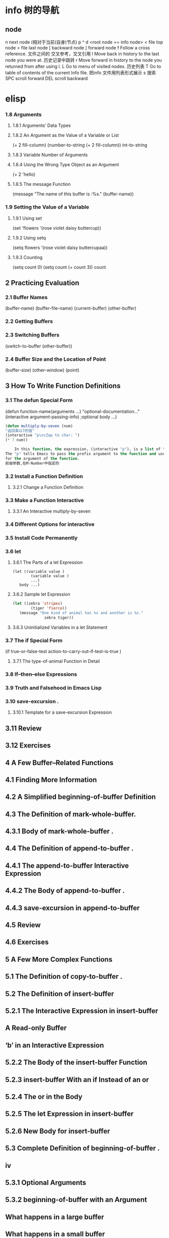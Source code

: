 * info 树的导航
** node
n next node (相对于当前(自身)节点)
p 
^ 
d  <root node == info node>
<  file top node 
>  file last node 
[  backward node
] forward node 
f Follow a cross reference. 文件之间的 交叉参考，交叉引用
l Move back in history to the last node you were at. 历史记录中跳转
r Move forward in history to the node you returned from after using l.
L Go to menu of visited nodes. 历史列表
T Go to table of contents of the current Info file. 把info 文件用列表形式展示
s 搜索
SPC scroll forward
DEL scroll backward
* elisp
***   1.8 Arguments
****       1.8.1 Arguments’ Data Types
****       1.8.2 An Argument as the Value of a Variable or List
(+ 2 fill-column)
(number-to-string (+ 2 fill-column))
int-to-string
****        1.8.3 Variable Number of Arguments
****       1.8.4 Using the Wrong Type Object as an Argument 
(+ 2 'hello)
****       1.8.5 The message Function 
(message "The name of this buffer is :%s." (buffer-name))
***    1.9 Setting the Value of a Variable
****       1.9.1 Using set 
(set 'flowers '(rose violet daisy buttercup))
****       1.9.2 Using setq
(setq flowers '(rose violet daisy buttercupaa))
****       1.9.3 Counting 
(setq count 0) (setq count (+ count 3)) count
** 2   Practicing Evaluation 
***    2.1   Buffer Names
(buffer-name) (buffer-file-name) (current-buffer) (other-buffer)
***   2.2   Getting Buffers
***   2.3   Switching Buffers 
(switch-to-buffer (other-buffer))
***   2.4   Buffer Size and the Location of Point
(buffer-size)
(other-window) (point)
** 3   How To Write Function Definitions
***   3.1 The defun Special Form
(defun function-name(arguments ...)
"optional-documentation..."
(interactive argument-passing-info) ;optional
body ...)
#+BEGIN_SRC lisp
(defun multiply-by-seven (num)
"返回乘以7的值"
(interactive "p\ncZap to char: ")
(* 7 num))
#+END_SRC
#+BEGIN_SRC lisp
    In this function, the expression, (interactive "p"), is a list of two elements.
The "p" tells Emacs to pass the prefix argument to the function and use its value
for the argument of the function.
前缀参数,在M-Number中指定的
#+END_SRC
***   3.2 Install a Function Definition
****       3.2.1 Change a Function Definition
***   3.3 Make a Function Interactive 
****      3.3.1 An Interactive multiply-by-seven 
***   3.4 Different Options for interactive
***   3.5 Install Code Permanently
***   3.6 let
****       3.6.1 The Parts of a let Expression
#+BEGIN_SRC 
      (let ((variable value )
              (variable value )
              ...)
         body ...)
#+END_SRC
****       3.6.2 Sample let Expression
#+BEGIN_SRC lisp
      (let ((zebra 'stripes)
              (tiger 'fierce))
         (message "One kind of animal has %s and another is %s."
                    zebra tiger))

#+END_SRC
****        3.6.3 Uninitialized Variables in a let Statement 
***    3.7 The if Special Form
     (if true-or-false-test
          action-to-carry-out-if-test-is-true )
*****        3.7.1 The type-of-animal Function in Detail 
***    3.8 If–then–else Expressions 
***    3.9 Truth and Falsehood in Emacs Lisp 
***    3.10 save-excursion .
****        3.10.1 Template for a save-excursion Expression 
**    3.11 Review 
**    3.12 Exercises 
** 4   A Few Buffer–Related Functions 
**    4.1 Finding More Information
**    4.2 A Simplified beginning-of-buffer Definition 
**    4.3 The Definition of mark-whole-buffer.
**        4.3.1 Body of mark-whole-buffer .
**    4.4 The Definition of append-to-buffer .
**        4.4.1 The append-to-buffer Interactive Expression 
**        4.4.2 The Body of append-to-buffer .
**        4.4.3 save-excursion in append-to-buffer 
**    4.5 Review 
**    4.6 Exercises 
** 5   A Few More Complex Functions 
**    5.1 The Definition of copy-to-buffer .
**    5.2 The Definition of insert-buffer 
**        5.2.1 The Interactive Expression in insert-buffer 
**            A Read-only Buffer 
**            ‘b’ in an Interactive Expression 
**        5.2.2 The Body of the insert-buffer Function 
**        5.2.3 insert-buffer With an if Instead of an or 
**        5.2.4 The or in the Body 
**        5.2.5 The let Expression in insert-buffer 
**        5.2.6 New Body for insert-buffer 
**    5.3 Complete Definition of beginning-of-buffer .
** iv
**       5.3.1 Optional Arguments 
**       5.3.2 beginning-of-buffer with an Argument 
**           What happens in a large buffer 
**           What happens in a small buffer 
**       5.3.3 The Complete beginning-of-buffer .
**    5.4 Review 
**    5.5 optional Argument Exercise 
** 6   Narrowing and Widening 
**    6.1 The save-restriction Special Form 
**    6.2 what-line 
**    6.3 Exercise with Narrowing 
** 7   car, cdr, cons: Fundamental Functions 
**    7.1 car and cdr 
**    7.2 cons 
**       7.2.1 Find the Length of a List: length 
**    7.3 nthcdr 
**    7.4 nth 
**    7.5 setcar 
**    7.6 setcdr 
**    7.7 Exercise 
** 8   Cutting and Storing Text 
**    8.1 zap-to-char 
**       8.1.1 The interactive Expression 
**       8.1.2 The Body of zap-to-char 
**       8.1.3 The search-forward Function 
**       8.1.4 The progn Special Form 
**       8.1.5 Summing up zap-to-char 
**    8.2 kill-region 
**       8.2.1 condition-case .
**       8.2.2 Lisp macro 
**    8.3 copy-region-as-kill .
**       8.3.1 The Body of copy-region-as-kill
**           The kill-append function 
**           The kill-new function 
**    8.4 Digression into C 
**    8.5 Initializing a Variable with defvar 
**       8.5.1 defvar and an asterisk 
**    8.6 Review 
**    8.7 Searching Exercises 
** Table of Contents                                                                                                                         v
** 9   How Lists are Implemented
**    9.1 Symbols as a Chest of Drawers 
**    9.2 Exercise 
** 10    Yanking Text Back 
**    10.1 Kill Ring Overview 
**    10.2 The kill-ring-yank-pointer Variable
**    10.3 Exercises with yank and nthcdr 
** 11    Loops and Recursion 
**    11.1 while 
**        11.1.1 A while Loop and a List 
**        11.1.2 An Example: print-elements-of-list .
**        11.1.3 A Loop with an Incrementing Counter 
**           Example with incrementing counter 
**           The parts of the function definition 
**           Putting the function definition together 
**        11.1.4 Loop with a Decrementing Counter 
**           Example with decrementing counter 
**           The parts of the function definition 
**           Putting the function definition together 
**    11.2 Save your time: dolist and dotimes 
**           The dolist Macro 
**           The dotimes Macro 
**    11.3 Recursion 
**        11.3.1 Building Robots: Extending the Metaphor 
**        11.3.2 The Parts of a Recursive Definition 
**        11.3.3 Recursion with a List 
**        11.3.4 Recursion in Place of a Counter 
**           An argument of 3 or 4 
**        11.3.5 Recursion Example Using cond 
**        11.3.6 Recursive Patterns 
**           Recursive Pattern: every 
**           Recursive Pattern: accumulate 
**           Recursive Pattern: keep 
**        11.3.7 Recursion without Deferments 
**        11.3.8 No Deferment Solution 
**    11.4 Looping Exercise 
** vi
** 12    Regular Expression Searches 
**    12.1 The Regular Expression for sentence-end 
**    12.2 The re-search-forward Function 
**    12.3 forward-sentence .
**       The while loops
**       The regular expression search 
**    12.4 forward-paragraph: a Goldmine of Functions 
**       The let* expression 
**       The forward motion while loop
**    12.5 Create Your Own ‘TAGS’ File 
**    12.6 Review 
**    12.7 Exercises with re-search-forward .
** 13    Counting: Repetition and Regexps 
**    13.1 The count-words-region Function 
**       13.1.1 The Whitespace Bug in count-words-region .
**    13.2 Count Words Recursively 
**    13.3 Exercise: Counting Punctuation 
** 14    Counting Words in a defun 
**    14.1 What to Count? 
**    14.2 What Constitutes a Word or Symbol?
**    14.3 The count-words-in-defun Function 
**    14.4 Count Several defuns Within a File 
**    14.5 Find a File 
**    14.6 lengths-list-file in Detail 
**    14.7 Count Words in defuns in Different Files 
**       14.7.1 The append Function 
**    14.8 Recursively Count Words in Different Files 
**    14.9 Prepare the Data for Display in a Graph 
**       14.9.1 Sorting Lists 
**       14.9.2 Making a List of Files 
**       14.9.3 Counting function definitions 
** 15    Readying a Graph 
**    15.1  The graph-body-print Function 
**    15.2  The recursive-graph-body-print Function 
**    15.3  Need for Printed Axes 
**    15.4  Exercise 
** Table of Contents                                                                                                                            vii
** 16    Your ‘.emacs’ File 
**    16.1   Site-wide Initialization Files 
**    16.2   Specifying Variables using defcustom 
**    16.3   Beginning a ‘.emacs’ File 
**    16.4   Text and Auto Fill Mode 
**    16.5   Mail Aliases 
**    16.6   Indent Tabs Mode 
**    16.7   Some Keybindings 
**    16.8   Keymaps 
**    16.9   Loading Files 
**    16.10   Autoloading 
**    16.11   A Simple Extension: line-to-top-of-window .
**    16.12   X11 Colors 
**    16.13   Miscellaneous Settings for a ‘.emacs’ File 
**    16.14   A Modified Mode Line 
** 17    Debugging 
**    17.1   debug 
**    17.2   debug-on-entry
**    17.3   debug-on-quit and (debug) 
**    17.4   The edebug Source Level Debugger 

** 数据
integer
#b101100 ⇒ 44(二进制)
#o54 ⇒ 44(八进制)
#x2a ⇒ 44(十六进制)
#24r1b ⇒ 35(RADIXrINTEGER) #表示 b+INTEGER*RADIX 
most-positive-fixnum
most-negative-fixnum
float
-0.01
非法求值 返回 NaN (/ 0.0 0.0)
positive infinity
     1.0e+INF
negative infinity
     `-1.0e+INF'
Not-a-number
     `0.0e+NaN' or `-0.0e+NaN'.
****** 方法
floatp
integerp
numberp 
natnump 是否自然数
zerop
eq(同一类型,不光数字) / = (number类型)
/= 整除
< > <= >=
max min
****** 转换
truncate 截断小数部分,向下转换
floor 基数,和上面差不多
ceiling 向上转换
****** 算数操作
(setq val (2+  3))
(+ val 5)
****** 位操作
(lsh 5 1) => 10 (lsh -1 -2)
(ash 5 1) =>算数左移(ash -1 -2)
***** strings
****** 方法
(make-string 5 ?x) =>"xxxxx"
(string ?a ?b ?c) =>"abc"
(substring "abcdefg" 0 3) =>"abc"
(concat "abc" "-def") =>"abc-def"
(split-string "   two words  ")=>("two" "words")
(char-equal ?x ?x) =>t
(string= "abc" "abc")=>t
***** lists
****** 方法
(consp '(3 3))=>t 组合体
(consp (cons 3 5))=>t 
(atom '(3 3)) =>t 原子
(listp '(1)) =>t  (listp '(1 3 3)) nlistp
(null '()) =>t 
(car '(a b c)) cdr (car-safe object) (cdr-safe object)
(pop listname) (nth n list) (nth 2 '(1 2 3 4))=>3
(nthcdr n list) (nthcdr 1 '(1 2 3 4))=>(2 3 4)
(list 1 2 '(3 4) 5) (make-list 3 'pig)
(append '(x y) 'z) =>( x y . z)
***** sequences
***** 方法
sequencep (length sequence)
(elt [1 2 3 4] 2) =>3 (element)
(arrayp [a])
(make-vectory length object)
**** 类型自定义,lisp knows it's 类型,不会执行
**** 特定类型
***** editing types
****** buffer
*** Symbols a unique name
**** 方法
symbolp
(make-symbol "foo")
(get symbol property)
(put symbol property value)
**** variable (当符号用于操作求值时)
(setq a 123) =>123 
(eval 'a)=>123
a =>123 
***** global variables
(setq x '(a b))
***** constant variables 
nil
***** local variables
(setq y 2)
(let ((y 1) (z y)) (list y z))
***** void variables
**** form
(fset 'first 'car)
** 方法
*** functions
**** lambda expression
**** primitive 原始的
written in C. primitives
**** special form ( evaluate only some of the arguments)
if while and 
**** macros
**** command
能被'command-execute'调用的对象
键盘 "bound"能调用
**** closure 闭包
**** byte-code function 被编译的函数对象

**** autoload object (lisp library)
as "eval-buffer"
***** load function
autoload /require/load
*** function test
functionp
subrp object  :test a built-in funciton
(symbol-function 'message)
** 控制结构
*** if progn cond and  or while
** 排错
catch throw
error 
** debugging
** keymaps
*** key sequences 

* emacs 
** emacs(选项)(参数)
+<行号>：启动emacs编辑器，并将光标移动到制定行号的行；
-q：启动emacs编辑器，而不加载初始化文件；
-u<用户>：启动emacs编辑器时，加载指定用户的初始化文件；
-t<文件>：启动emacs编辑器时，把指定的文件作为中端，不适用标准输入（stdin）与标准输出（stdout）；
-f<函数>：执行指定lisp（广泛应用于人工智能领域的编程语言）函数；
-l<lisp代码文件>：加载指定的lisp代码文件；
-batch：以批处理模式运行emacs编辑器。
--debug-init
调试
gdb –annotate=3 test
无论上面的那种情况，都出现了一个现象：程序的输出不能显示，只有在程序退出的时候才显示出来。无论上面的那种情况，都出现了一个现象：程序的输出不能显示，只有在程序退出的时候才显示出来。无论上面的那种情况，都出现了一个现象：程序的输出不能显示，只有在程序退出的时候才显示出来。
gdb-many-windows 切换单窗格/多窗格模式
gdb-restore-windows 恢复窗格布局	
** Emacs 插件	
# ido, 类似于helm,和helm各有千秋我都用,五五开,
# imenu 显示当前文件函数列表,可以直接跳转到那去,完全可配置
# flymake 实时语法检查,通吃所有语言
# flyspell 拼写检查,爱死了,是我见过的所有拼写检查最强大,如果你知道如何配置.
*** emacs-w3m
     C-x C-w 保存
     q	关闭窗口
     Q	直接离开
     U	打开 URL
     C-x-k	关闭当前标签页
     G	在标签页中打开一个网址
     B	后退
     ESC I	图片另存为 
     =   	显示当前页面属性 
     N	前进
     R	刷新
     F   	提交表单 
     a	添加当前页到书签
     ESC a	添加该URL到书签
     v   显示书签
     E   编辑书签
     C-k 删除书签
     C-_ 撤消书签
     M   用外部浏览器打开链接
     C-c C-k	停止载入

** Chapter 1.   Emacs Basics
*** Section 1.2.   Files and Buffers Screen
**** frame 框架
menu/scroll bar/mode line/[tool bar]/the window(show buffer content)/echo area
**** point 
**** Echo area  === Minibuffer (when input)
**** Mode line
**** menu bar
*** Section 1.3.   A Word About Modes
Majode
Texundamental /View /Shell  /Outline /Indented text /Paragraph indent text /Picture 
HtmML/LateX/Compilation/cc/Java/Perl/SQL/Emacs Lisp/Lisp/Lisp interaction 
Minode
autll(enables word wrap)/Overwrite(replaces characters instead of inserting them)/Auto-save/Isearch/Flyspell/flyspell prog/
abbparagraph indent/refill/Artist(creating ASCII drawings using the mouse/ISO accents/Font lock(highlighting text)
comtion /Enriched/Info/VC (various version control systems)

*** Section 1.5.   About the Emacs Display
****  mode line
*** Section 1.6.   Emacs Commands
*** Section 1.7.   Opening a File
insertfile/find file
C-x i 插入文件
C-x C-v  find-alternate-file
*** Section 1.8.   Saving Files
wriile/save-buffer
*** Section 1.9.   Leaving Emacs
savffers-kill-terminal
*** Section 1.10.  Getting Help
describe-function/describe-key/describe-variable
** Chapter 2.   Editing
*** Section 2.1.   Moving the Cursor
refill-mode(不满一行80个字就要凑满) auto-fill fill-paragraph fill-region
 C-f              forward-char                 Move forward one character (right).
 C-b              backward-char                Move backward one character (left).
 C-p              previous-line                Move to previous line (up).
 C-n              next-line                    Move to next line (down).
 M-f              forward-word                 Move one word forward .
 M-b              backward-word                Move one word backward .
 C-a              beginning-of-line            Move to beginning of line.
 C-e              end-of-line                  Move to end of line.
 M-e              forward-sentence             Move forward one sentence.
 M-a              backward-sentence            Move backward one sentence.
 M-}              forward-paragraph            Move forward one paragraph.
 M-{              backward-paragraph           Move backward one paragraph.
 C-v              scroll-up                    Move forward one screen.
 M-v              scroll-down                  Move backward one screen.
 C-x >           scroll-right
 C-x <           scroll-left
 C-x ]            forward-page                 Move forward one page.
 C-x [            backward-page                Move backward one page.
 M-<              beginning-of-buffer    Move to beginning of file.
 M->              end-of-buffer          Move to end of file.
 (none )          goto-line              Go to line n of file.
 (none )          goto-char              Go to character n of file.
 C-l              recenter               Redraw screen with current line in the center.
 M- n             digit-argument         Repeat the next command n times.
 C-u n            universal-argument     Repeat the next command n times (four times if you omit n)
*** Section 2.2.   Deleting Text
kill-ring
C-d             delete-char                 Delete character under cursor.
Del             delete-backward-char        Delete previous character.
M-d             kill-word                   Delete next word.
M-Del           backward-kill-word          Delete previous word.
C-k             kill-line                   Delete from cursor to end of line.
M-k             kill-sentence               Delete next sentence.
C-x Del         backward-kill-sentence      Delete previous sentence.
C-y             yank                        Restore what you've deleted.
C-w Edit    Cut kill-region                 Delete a marked region (see next section).
(none )         kill-paragraph              Delete next paragraph.
(none )         backward-kill-paragraph     Delete previous paragraph.

*** Section 2.3.   Marking Text to Delete, Move, or Copy
 C-@ or C-Space        set-mark-command                 Mark the beginning (or end) of a region.
 C-x C-x               exchange-point-and-mark          Exchange location of cursor and mark.
 C-w                   kill-region                      Delete the region.
 C-y                   yank                             Paste most recently killed or copied text.
 M-w                   kill-ring-save                   Copy the region (so it can be pasted with C-y).
 M-h                   mark-paragraph                   Mark paragraph.
 C-x C-p               mark-page                        Mark page.
 C-x h                 mark-whole-buffer                Mark buffer.
 M-y                   yank-pop                         After C-y , pastes earlier deletion.
*** Section 2.4.   Emacs and the Clipboard
*** Section 2.5.   Editing Tricks and Shortcuts
 C-t             transpose-chars                       Transpose two letters.
 M-t             transpose-words                       Transpose two words.
 C-x C-t         transpose-lines                       Transpose two lines.
 (none )         transpose-sentences                   Transpose two sentences.
 (none )         transpose-paragraphs                  Transpose two paragraphs.
 M-c             capitalize-word                       Capitalize first letter of word.
 M-u             upcase-word                           Uppercase word.
 M-l             downcase-word                         Lowercase word.
 Meta - M-c      negative-argument; capitalize-word    Capitalize previous word.
 Meta - M-u      negative-argument; upcase-word        Uppercase previous word.
 Meta - M-l      negative-argument; downcase-word      Lowercase previous word
*** Section 2.6.   Canceling Commands and Undoing Changes
 C-g             keyboard-quit                         Abort current command.
 C-x u           advertised-undo [8]                   Undo last edit (can be done repeatedly).
 C-_             undo                                  Undo last edit (can be done repeatedly).
 (none )         revert-buffer                         Restore buffer to the state it was in when the file was last saved (or auto-saved).
*** Section 2.7.   Making Emacs Work the Way You Want
(define-key global-map "\C-x\C-u" 'undo)
** Chapter 3.   Search and Replace
*** Section 3.1.    Different Kinds of Searches
*** Section 3.2.   Search and Replace
C-M-s Enter    Search     re-search-forward          Search for a regular expression
C-M-r Enter    Search     re-search-backward         Search for a regular expression
C-M-s Edit     Search     isearch-forward-regexp     regular expression.
C-M-% Edit     Replace    query-replace-regexp       Query-replace a regular expression.
M-%   query-replace
replace-string
C-s     isearch-forward
*** Section 3.3.   Checking Spelling Using Ispell
ispell-change-directory
ispell-buffer
ispell-word
ispell-complete-word
ispell-region
flyspell-buffer
*** Section 3.4.   Word Abbreviations
      (setq-default abbrev-mode t)
      (read-abbrev-file "~/.abbrev_defs")
      (setq save-abbrevs t)

** Chapter 4.    Using Buffers, Windows, and Frames
*** Section 4.1.    Understanding Buffers, Windows, and Frames
*** Section 4.2.    Working with Multiple Buffers
*** Section 4.3.   Working with Windows
M-x windmove-left /right /down/up
*** Section 4.4.   Working with Frames
C-x 5 1/2/3/0 : 对frame类似的操作
0:(delete-frame)
1:只剩一个frame了 (delete-other-frames)
2:分割成两个frame (make-frame-command)

*** Section 4.5.   More About Buffers
C-x C-q            Read-Only Buffers
*** Section 4.6.   More About Windows
balance-windows    C-x +
compare-windows
*** Section 4.7.    Holding Your Place with Bookmarks
C-x r m : 设置书签bookmark
C-x r b : 跳到bookmark处
** Chapter 5.    Emacs as a Work Environment
*** Section 5.1.    Executing Commands in Shell Buffers
*** Section 5.2.    Using Dired, the Directory Editor
 A                dired-do-search                                   Do a regular expression search on marked files;
 B                dired-do-byte-compile
 C                dired-do-copy    
 d                dired-flag-file-deletion
 D                dired-do-delete     Query for immediate deletion.
 e                dired-find-file     Edit file.
 f                dired-advertised-find-file
 g                revert-buffer       Reread the directory from disk.
 G                dired-do-chgrp      Change group permissions.
 h                describe-mode       Display descriptive help text for Dired.
 H                dired-do-hardlink   Create a hard link to this file;                                           
 i                dired-maybe-insert-subdir         
 k                dired-do-kill-lines Remove line from display (don't delete file).
 L                dired-do-load       Load file.
 m or * m Mark    dired-mark          Mark with * .
 M                dired-do-chmod      Use chmod command on this file.
 n                dired-next-line     Move to next line.
 o                dired-find-file-other-window
 C-o              dired-display-file  Find file in another window; don't move there.
 O                dired-do-chown      Change ownership of file.
 p                dired-previous-line
 P                dired-do-print      Print file.
 q                quit-window         Quit Dired.
 Q                dired-do-query-replace        Query replace string in marked files.
 R                dired-do-rename    Rename file.
 S                dired-do-symlink
 s                dired-sort-toggle-or-edit
 t                dired-toggle-marks
 u                dired-unmark       Remove mark.
 v                dired-view-file    View file (read-only).
 w                dired-copy-filename-as-kill
 x                dired-do-flagged-delete
 y                dired-show-file-type   Display information on the type of the file using the file command.
 Z                dired-do-compress      Compress or uncompress file.
 ~                dired-flag-backup-files Flag backup files for deletion; C-u ~ removes flags
 #                dired-flag-auto-save-files            Flag auto-save files for deletion; C-u # removes flags.
 &                dired-flag-garbage-files    Flag "garbage" files for deletion.
 .                dired-clean-directory       Flag numbered backups for deletion (if any).
 =                dired-diff                  Compare this file to another file (the one at the mark).
 M-=              dired-backup-diff           Compare this file with its backup file.
 !                dired-do-shell-command      Ask for shell command to execute on the current
 +                dired-create-directory      Create a directory.
 >                dired-next-dirline          Move to next directory.
 <                dired-prev-dirline          Move to previous directory.
 ^                dired-up-directory          Find the parent directory in a new Dired buffer.
 $                dired-hide-subdir           Hide or show the current directory or                
 M-$              dired-hide-all              Hide all subdirectories, leaving only their names;
C-M-n             dired-next-subdir   Move to next subdirectory (if you've inserted subdirectories using i ).
C-M-p             dired-prev-subdir  Move to previous subdirectory (if you've inserted subdirectories using i ).                 
C-M-u             dired-tree-up                  If you've inserted subdirectories using i , move to the parent directory in this buffer.
\**                dired-mark- executables
\* / Mark    dired-mark-directories
\* @ Mark         dired-mark-symlinks
M-}                 dired-next-marked-file
% d Regexp           dired-flag-files-regexp 
% g Regexp           dired-mark-files-containing-regexp
% l Regexp            dired-downcase  
% R Regexp           dired-do-rename-regexp                
% u Regexp           dired-upcase     
*** Section 5.3.   Printing from Emacs
print-buffer lpr-bufferf
print-region lpr-region
ps-print-buffer-with-faces   postscript file
*** Section 5.4.    Reading Manpages in Emacs
man
*** Section 5.5.    Using Time Management Tools
calendar
(setq calendar-week-start-day 1) weeks start on Monday ,default on Sunday
 C-f                           calendar-forward-day          Move forward a day.
 C-b                           calendar-backward-day         Move backward a day.
 C-n                           calendar-forward-week         Move forward a week.
 C-p                           calendar-backward-week        Move backward a week.
 M-}                           calendar-forward-month        Move forward one month.
 M-{                           calendar-backward-month       Move backward a month.
 M-r : 将光标移动到屏幕中间那行
 C-x ]                         calendar-forward-year         Move forward a year.
 C-x [                         calendar-backward-year        Move backward a year.
diary
(setq european-calendar-style 't)指定欧洲日历类型
** Chapter 6.   Writing Macros
*** Section 6.1.   Defining a Macro
F3 or C-x ( 
F4 or C-x )
*** Section 6.2.    Tips for Creating Good Macros
*** Section 6.3.    A More Complicated Macro Example
*** Section 6.4.   Editing a Macro
edit-kbd-macro C-x C-k e
exit the macro editing buffer C-c C-c
*** Section 6.5.   The Macro Ring
 kmacro-view-macro
 C-x C-k C-d (for kmacro-delete-ring-head ). This deletes the most recently defined keyboard macro.
 C-x C-k C-t (for kmacro-swap-ring ). This transposes macros 1 and 2.
 C-c C-k C-p (for kmacro-cycle-ring-previous ).
 C-x C-k C-p to move to the previous macro.
*** Section 6.6.    Binding Your Macro to a Key
 The key sequences C-x C-k 0 through 9 and capital A through Z are reserved for user macro bindings.
 C-x C-k n (for name-last-kbd-macro ) 调用时用Ｍ-x name
 C-x C-k r (for apply-macro-to-region-lines ) 在一块region(选区)执行macro
*** Section 6.7.    Naming, Saving, and Executing Your Macros
*** Section 6.8.   Building More Complicated Macros
*** Section 6.9.    Executing Macros on a Region
*** Section 6.10.    Beyond Macros
 C-u C-x q      (none)                   Insert a recursive edit in a macro definition.
 C-M-c          exit-recursive-edit      Exit a recursive edit.
 C-x C-k b      kmacro-bind-to-key       Bind a macro to a key (C-x C-k 0 -9 and A -Z are reserved for macro bindings).
** Chapter 7.    Simple Text Formatting and Specialized Editing
*** Section 7.1.   Using Tabs
edit-tab-stops (设定tab的宽度)
typewriter-style tabs, press C-q Tab
(setq-default tab-width 4)
(setq-default indent-tabs-mode nil)Emacs inserts only spaces when you press Tab 
*** Section 7.2.   Indenting Text
C-j (for newline-and-indent )
C-x Tab (for indent-rigidly )
C-M \ (for indent-region)
C-M-o (for split-line )
       increase-left-margin
       decrease-left-margin
       increase-right-margin
       decrease-right-margin
*** Section 7.3.   Centering Text
word wrap auto-fill mode
center-region
center-line
center-paragraph
set-justification-center                 Center selected text.
*** Section 7.4.   Using Outline Mode
*** Section 7.5.   Rectangle Editing
C-x r y : 执行矩形区域的粘贴
C-x r t  (string-rectangle START END STRING)  replace rectangle contents with STRING on each line
C-x r k  kill-rectangle 执行矩形区域的剪切 [范围是光标处到缓冲头的一个矩形],可以选择区块

*** Section 7.6.   Making Simple Drawings
** Chapter 8.   Markup Language Support
*** Section 8.1.   Comments
M-; ( indent-for-comment ).
C-x ; ( set-comment-column ).
comment-region
kill-comment
*** Section 8.2.   Font-Lock Mode  
for coloring code to make it easier to read.
*** Section 8.3.   Writing HTML
C-c C-t (for sgml-tag ) 
(setq user-mail-address "cdickens@great-beyond.com")
(setq user-full-name "Charles Dickens")
C-c Tab sgml-tags-invisible(网页视图模式)
C-c C-v(for browse-url-of-buffer )
C-c C-s(html-autoview-mode )开关 html-autoview-mode每次保存浏览器打开
*** Section 8.4.   Writing XML
*** Section 8.5.    Marking up Text for TEX and LATEX
** Chapter 9.   Computer Language Support
*** Section 9.1.    Emacs as an IDE
C-x `            next-error
C-c C-c    Visit the source code for the current error message.
*** Section 9.2.   Writing Code
(autoload 'function "filename" "description" t)
(autoload 'php-mode "php-mode" "PHP editing mode." t)
(setq auto-mode-alist (cons '("\\.php$" . php-mode) auto-mode-alist))
C-h s (for describe-syntax )
C-M-\         indent-region             Indent each line between the cursor and mark.
M-m           back-to-indentation       Move to the first nonblank character on the line.
M-^           delete-indentation        Join this line to the previous one.
etags
etags *.[ch]
visit-tags-table(default is TAGS file)
M- . find-tag
C-x 4 . (for find-tag-other-window )
M- , (for tags-loop-continue ) 
tags-query-replace
list-tags

Fonts and Font-lock Mode
font-lock-mode
(global-font-lock-mode t)
*** Section 9.3.    C and C++ Support

*** Section 9.4.   Java Support
*** Section 9.5.    The Java Development Environment for Emacs (JDEE)
CEDET ->(http://cedet.sourceforge.net/ )
cd cedet
shell$make EMACS=/path/to/emacs
update .emacs file:
;; Turn on CEDET's fun parts
(setq semantic-load-turn-useful-things-on t)
;; Load CEDET
(load-file "/path-to-cedet/common/cedet.el")
*** Section 9.6.   Perl Support
*** Section 9.7.   SQL Support
*** Section 9.8.   The Lisp Modes
  C-M-b         backward-sexp         Move backward by one S-expression.
  C-M-f         forward-sexp          Move forward by one S-expression.
  C-M-t         transpose-sexps Transpose the two S-expressions around the cursor.
** Chapter 10.   Customizing Emacs
*** Section 10.1.    Using Custom
customize-apropos(恰当的)
*** Section 10.2.    Modifying the .emacs File Directly
**** `~/.emacs',or `~/.emacs.el',or `~/.emacs.d/init.el'
**** lisp libraries
***** load-path
*** Section 10.3.    Modifying Fonts and Colors
*** section 10.3.    Input mode
**** 输入法切换 `C-\' (toggle-input-method')
*** Section 10.4.    Customizing Your Key Bindings
(define-key keymap "keystroke" 'command-name)
(global-set-key "keystroke" 'command-name)==(define-key global-map ...) 
(local-set-key "keystroke" 'command-name)
 \C-x                                          C-x (where x is any letter)
 \C-[ or \e                                    Esc
 \M                                            Meta
 \C-j or \n                                    Newline
 \C-m or \r                                    Enter
 \C-i or \t                                    Tab
*** Section 10.5.    Setting Emacs Variables
(setq-default left-margin 4)
*** Section 10.6.    Finding Emacs Lisp Packages
C-h p (for finder-by-keyword )
*** Section 10.7.    Starting Modes via Auto-Mode Customization
*** Section 10.8.    Making Emacs Work the Way You Think It Should
--no-init-file , -q load neither ~/.emacs nor default.el
--no-site-file do not load site-start.el
-debug
(setq inhibit-default-init t) ; no global initialization(不会加载初始化文件了,一行的.emacs)
emacs -u xxx 使用xxx的配置文件
*** seciton 10.9.     编码
**** 查看文件当前编码/显示文件编码顺序
describe-coding-system
**** 编码设置
(setq buffer-file-coding-system 'utf-8)  默认buffer编码是utf-8,(写文件)
(prefer-coding-system 'utf-8)   指定文件编码,此时buffer新建和读取
都默认是utf-8,也可以M-x prefer-coding-system 只执行一次
**** 匹配文件编码
***** 保存文件时采用的编码C-x <RET> f coding <RET>
(setq buffer-file-coding-system 'utf-8) 这样修改文件后,或打开文件后,就用这种编码保存
***** 接下来用什么编码编写文件 C-x <RET> c coding <RET>
***** 重新用编码载入文件 C-x <RET> r coding <RET>
***** 一块区域重新编码 M-x recode-region <RET> rightcoding <RET> wrongcoding
**** 输入二进制值,非格式化字符查看ascii表
(quoted-insert ARG)    C-q ARG ARG是八进制形式的
(setq read-quoted-char-radix 10) 改成十进制形式
(setq read-quoted-char-radix 16) 十六进制形式
** Chapter 11.   Emacs Lisp Programming
*** Section 11.1.    Introduction to Lisp
(function-name argument1 argument2 ...)=== method_name (argument1,argument2,...) java
number:5489, 5.489e3, 548.9e1, and so on   
characters (+ ?a 3) (+ ?\t 2) (+ ?\C-b 1) ?A
string "hello world,\" nimeide .\" "
bool t nil false(不存在)
symbol to refer with a single quote (')
# global variable
(setq var 3) (+ var 2)  
(setq thisvar 2
       thatvar 1
       theothervar 3 )
Defining Functions
   (defun count-words-buffer ( )
      (let ((count 0))
        (save-excursion
           (goto-char (point-min))
           (while (< (point) (point-max))
              (forward-word 1)
              (setq count (1+ count)))
           (message "buffer contains %d words." count))))
# execute
(count-words-buffer)
# make it available for interactive use
(interactive "prompt-string")
 Code                                     User is prompted for :
 b       Name of an existing buffer
 e       Event (mouse action or function key press)
 f       Name of an existing file
 n       Number (integer)
 s       String
         Most of these have uppercase variations
 B       Name of a buffer that may not exist
 F       Name of a file that may not exist
 N       Number, unless command is invoked with a prefix argument, in which case use the
         prefix argument and skip this prompt
 S       Symbol
(interactive "nPercent: ") 
(defun replace-string (from to)
   (interactive "sReplace string: \nsReplace string %s with: ")
   ...)

# let 设定local variable
(let ((var1 value1) (var2 value2) ... )   
   statement-block)
(+ (let ((chang 2) (kuan 3)) (+ chang kuan)) 1)
# save-excursion tells emacs to remember the location of cursor at the beginning of the function,and go back there after executing
# any statements in its body.
(while condition           statement-block)
# message
 %s                   String or symbol
 %c                   Character
 %d                   Integer
 %e                   Floating point in scientific notation 
 %f                   Floating point in decimal-point notation
 %g                   Floating point in whichever format yields the shortest string
For example:
(message "\"%s\" is a string, %d is a number, and %c is a character"
             "hi there" 142 ?q)
(message "This book was printed in %f, also known as %e." 2004 2004)
(message "This book was printed in %.3e, also known as %.0f." 2004 2004)

#+BEGIN_SRC lisp
(defun count-words-buffer ( )
   "Count the number of words in the current buffer;
print a message in the minibuffer with the result."
   (interactive)
   (save-excursion
     (let ((count 0))
         (goto-char (point-min))
         (while (< (point) (point-max))
           (forward-word 1)
           (setq count (1+ count)))
(message "buffer contains %d words." count))))
#+END_SRC
*** Section 11.2.    Lisp Primitive Functions
 Arithmetic      +,-,*,/
                 % (remainder)  得到余数
                 1+ (increment)     (参数加上1)
                 1- (decrement)
                 max , min (function 返回最大/小的值)
 Comparison > , < , >= , <=
                 /= (not equal)
                 = (for numbers and characters)  只能是比较整数和字符
                 equal (for strings and other complex objects)
 Logic           and , or , not
(and (> 4 2) (> 3 1) (> 2 3))

Statement Blocks/返回值是最后一个表达式的值
    (progn
       statement-block) 
       # let 可以省略 progn
    (let (var1 var2 ...)    
       statement-block)
(let ( kuai (chang 2))
(+ chang 1)
)

(if condition true-case false-block)

*** Section 11.3.    Syntax of Regular Expressions
**** special character ‘$^.*+?[\’ 需要加\ 转义
(replace-regexp "\\<program\\('s\\|s\\)?\\>" "module\\1")
 .                                   Match any character except a new line.
 *                                   Match 0 or more occurrences of preceding char or group. 默认最大匹配,加了?就可以限制长度了
 +                                   Match 1 or more occurrences of preceding char or group. 'ca+r'   car caaar ..
 ?                                   Match 0 or 1 occurrences of preceding char or group.  ‘ca?r’ar car
 [...]                               Set of characters; 字符集中的一个/ ^ ;特殊字符不用转义了 ‘[]a]’
 '[:alnum:]'  character class 形式 letter or digit
 \\(                                 Begin a group.
 \\)                                 End a group.
 \\|                                 Match the subexpression before or after \\|.
 ^                                   At beginning of regexp, match beginning of line or string. 换行符后面开始匹配
 $                                   At end of regexp, match end of line or string. 这个匹配换行符
 \n                                  Match Newline within a regexp.
 \t                                  Match Tab within a regexp.
 \\<                                 Match beginning of word.
 \\>                                 Match end of word.
‘\{N\}’ 重复N次 ‘x\{4\}’ matches the string ‘xxxx’ and nothing else.
‘\{N,M\}' 重复 N到M次   xxx xxxx xxxxx 


*** Section 11.4.    Building an Automatic Template System
*** Section 11.5.    Programming a Major Mode
*** Section 11.6.    Customizing Existing Modes
*** Section 11.7.    Building Your Own Lisp Library
***Chapter 12.   Version Control
*** Section 12.1.    The Uses of Version Control
*** Section 12.2.    Version Control Concepts
*** Section 12.3.    How VC Helps with Basic Operations
*** Section 12.4.    Editing Comment Buffers
*** Section 12.5.    VC Command Summary
*** Section 12.6.    VC Mode Indicators
*** Section 12.7.    Which Version Control System?
*** Section 12.8.    Individual VC Commands
*** Section 12.9.    Customizing VC
*** Section 12.10.    Extending VC
*** Section 12.11.     What VC Is Not
*** Section 12.12.    Using VC Effectively
*** Section 12.13.    Comparing with Ediff
***Chapter 13.   Platform-Specific Considerations
*** Section 13.1.    Emacs and Unix
*** Section 13.2.    Emacs and Mac OS X
*** Section 13.3.    Emacs and Windows
***Chapter 14.   The Help System
*** Section 14.1.    Using the Tutorial
*** Section 14.2.    Help Commands
*** Section 14.3.    Help with Complex Emacs Commands
*** Section 14.4.    Navigating Emacs Documentation
*** Section 14.5.   Completion
***Appendix A.   Emacs Variables
Appendix B.    Emacs Lisp Packages
Appendix C.    Bugs and Bug Fixes
Appendix D.   Online Resources
 Appendix E. Quick Reference
 
不敢独享，与大家分享。也可以在Emacs中用C-x C-h列出全部命令，查找C-x r c，所有列模式命令都是以C-x r开始的
C-x r C-@                    point-to-register
C-x r SPC                    point-to-register
C-x r +        increment-register
C-x r b        bookmark-jump
C-x r c        clear-rectangle
先用C-space或者C-@设一个mark，移动光标到另一点，使用C-x r c可以清楚mark到光标处的矩形区域，该区域留下空白。
C-x r d        delete-rectangle
删除矩形区域，不留空白，后面的字符前移
C-x r f        frame-configuration-to-register
C-x r g        insert-register
C-x r i        insert-register
将某个寄存器的内容插入某处
C-x r j        jump-to-register
C-x r k        kill-rectangle
就是剪切某个选定的矩形区域，用C-x r y可以贴上
C-x r l        bookmark-bmenu-list
C-x r m        bookmark-set
C-x r n        number-to-register
C-x r o        open-rectangle
在选定的矩形区域插入空白
C-x r r        copy-rectangle-to-register
将选定的矩形区域复制到某个寄存器
C-x r s        copy-to-register
C-x r t        string-rectangle
在选定区域所有列前插入同样的字符
C-x r w        window-configuration-to-register
C-x r x        copy-to-register
C-x r y        yank-rectangle
类似于矩形区域的粘贴，就是将刚用C-x r k剪切的矩形区域粘贴过来
C-x r C-SPC    point-to-register
* lisp
; LISP 原子常量： 数值，字符串(带双引号的文本)，紧跟单引号的列表
3.1415926 [在这里按 C-x C-e 查看结果]
"i ahadd"
("i ahadd") ; ERROR 不紧跟 ' 号的列表第一个符号必须是已定义的函数名
'("i ahadd")
'(one two three four)
'(this list has (a list inside of it)) [在这里按 C-x C-e 查看结果]

; 求值，非常类似于前缀表达式
(* (+ 2 3) (- 1 3))
'(* (+ 2 3) (- 1 3)) ; 注意，这是一个文本

string 操作 (concat "abc" "def")	   
(substring "The quick brown fox jumped. " 16 19)


; 全局变量定义 set setq 
(set 'PI 3.1415926) ; 第一个变量符号必须紧跟单引号 '
PI
(setq E 2.71) ; 第一个变量会自动加上单引号 '
E

; 局部变量定义 let
(let
( (person 'me)
(dream '(a house))
)
(message "%s dream is %s." person dream)
)

person ; Error: person 未定义

; 一个计数器
(setq counter 0)
(setq counter (+ counter 1))
counter

fill-column ; EMACS 内建变量
(* 2 fill-column)
(fill-column) ; ERROR： fill-column 是未定义的函数


(this is an unquoted list) ; Error： this 是未定义的函数
(error info) ; Error： info 是未定义的变量

; 内建函数 message， 类似于 C 的 prinf
(message "the name of this buffer is %s." (buffer-name))
(message "the buffer is %s." (current-buffer))
(message "the name of this buffer is %s." (buffer-file-name))
(message "the value of this fill-column is %d." fill-column)

; buffer-size point 等都是内建函数，只是不需任何参数列表
(buffer-size)
(point)
(point-max)
(point-min)
(other-buffer)
(switch-to-buffer (other-buffer))

; 函数定义
(defun multiply(x y)
"将给定的两个数相乘"
(* x y)
)
(multiply 3 5)


; if 测试
; (if (expr) (action-if-true) (action-if-false)[可选])
; LISP nil为假 ， 非 nil 为真 
(if () 'true 'false) ; 空列表() 视为假
(if (- 1 1) 'true 'false) ; 零 非假，因为它不是空列表，而是 0

; while 测试
; (while (expr) (action1-if-true) (action2-if-true) ... (actionN-if-true))

(let ((i 10) (result ""))
(while (>= i 0)
(setq result (append result (list i)))
(setq i (1- i))
)
(message "result = %s." result)
)

; cond 测试
; (cond (expr1 action1-if-true)
; (expr2 action2-if-true)
; ...
; (exprN actionN-if-true)
; 
; )
; 类似于 switch-case
(defun signof(num)
"测试给定数的符号"
(let ((sign))
(cond
((> num 0) (message "%d is a positive." num))
((eq num 0) (message "%d is zero." num))
((< num 0) (message "%d is a negative." num))
)
)
)
(signof 1)
(signof -1)
(signof 0)

; 交互函数定义
(defun IsGreaterThanZero(num)
"测试是否给定参数是否大于零"
(interactive "p")
(if (> num 0)
(message "%d is greater than 0. " num)
(message "%d is not greater than 0." num)
)
)
; 可以作为非交互函数调用
(IsGreaterThanZero 0)
(IsGreaterThanZero 1)
(IsGreaterThanZero -1)

; 调用内建函数
(concat "abc" "123")
(concat "oh" (list 1 2) "god!" )
(substring "hei, look!" 5 9)
(concat "hei, " (substring "hei, look!" 5 9) "!") ; 嵌套表达式

; 带任意数量参数的函数
(*) (* 3) (* 1 2 3 4 5)
(+) (+ 3) (+ 1 2 3 4 5)
(concat) (concat "1") (concat "1" () "(+ 33 44)")

; 参数类型出错 hello 必须是数值
(+ "hello" 2) ; ERROR

; 这是给出的错误消息
Debugger entered--Lisp error: (wrong-type-argument number-or-marker-p "hello")

; 递归函数
(defun refac(num)
"递归计算阶乘 n! = 1 * 2 * ... * n"
(interactive "p")
(if (eq num 0) 1
(* (refac(1- num)) num)
)
)
(defun printfac(num)
"打印阶乘值"
(interactive "p")
(message "%d! = %d." num (refac num))
)
(refac 0)
(refac 1)
(refac 3)
* Peter Norvig：自学编程，十年磨一剑
让我们来仔细看看《3天学会C++》这种速成教材实际上意味着什么：
●学会：在3天时间里你几乎没有时间去写任何有意义的程序，就更不要谈什么从编程中获得经验和教训这种事情了。你也不可能有时间和有经验的程序员一起工作和交流，也不会体验到在真正的C++环境下工作是什么感觉。长话短说吧，你就是没时间，也学不到什么。所以这种书籍最多也就让你有个粗浅的印象，但是绝对不可能有深入的理解。就像亚历山大教皇说的那样，“浅尝辄止是很危险的”。
●C++: 如果你有其他编程语言的基础，那么3天之内你也许可以学到C++的一些语法，但即使是这样，你还是无法了解如何使用该语言编程。简言之，如果你之前是一个Basic程序员，那么经过3天的学习，你会成为一个“能使用C++语法编写Basic风格程序的程序员”，不过这样是没法发挥出C++语言本身的优势的（说句不好听的，你连怎么犯C++的典型错误都不会）。仅仅知道一点语法意味着什么呢？Allan Perlis曾经说过：“一个无法改变你思维方式的编程语言是不值得学习的。”；另一种可能性是，你可以只学一点点C++知识(类似的，或者一点点JavaScript,或者一点点Flex Script)，然后就可以利用现有的工具制作应用接口，完成特定的编程任务了。但是这样的行为并不意味着你“会”编程了，你只是会使用这个工具完成任务而已。
●3天：很不幸，3天是远远不够的，往下看你就知道了。

研究人员(Bloom (1985)、 Bryan & Harter (1899，见文后参考书目)、Hayes (1989)、Simmon & Chase (1973，见文后参考书目) 的一系列调查研究显示，在各个领域内，要想获得专业级别的水平，大约需要10年时间的努力。参与此项调查的领域包括：国际象棋，作曲，发报，绘画，钢琴演奏，游泳，网球等。科学家们从神经心理学和拓扑学的角度对这些领域进行研究，并得出结论。若要在某一领域内达到专家级的水平，其关键在于“审慎地重复”，也就是说，并非是机械地，一遍又一遍地练习，而是要不断地挑战自我，试图超越自身当前的水平，通过不断的尝试挑战，并在尝试的过程中和尝试之后对自身的表现进行分析和总结，吸取经验，纠正之前犯过的各种错误。把这一“审慎”的过程不断重复，才能取得成功。
所谓的“捷径”是不存在的，即使对于莫扎特这种天才来说，也没有捷径可走，尽管4岁就开始作曲，可是他也花了13年的时间，才真正地写出了世界级的作品。再举一个例子，甲壳虫乐队（The Beatles）,他们似乎在1964年凭借一系列热门单曲和其在艾德沙利文秀（The Ed Sullivan show）上的演出一炮而红，但是你也许不知道，他们早在1957年就在利物浦和汉堡两地进行小规模演出了，而在此之前的非正式演出更是不计其数。甲壳虫乐队的主要成名曲《Sgt. Peppers》，则是1967年才发行的。Malcolm Gladwell公布了他对柏林音乐学院所作的一项研究的报告，该研究对比了一个班里的学习成绩为上、中下三个档次的学生，并逐一询问他们进行音乐练习的时间
这三个档次中的所有人，大约都是在5岁的时候开始练习音乐的，一开始的时候大家练习音乐的时间都差不多，大约一周2到3小时。但是到了八岁左右，大家的区别就开始体现了。后来成为班里最好的那一部分学生开始比别的学生练习得更多，大概每周6到9小时，12岁的时候每周8小时，14岁的时候每周16小时，往后则越来越多，直到20岁左右，他们每周练习音乐的时间已经超过30小时了。在20岁的年纪，那些精英级别的演奏家们都有累计超过10000小时的音乐练习时间。相比之下，仅有部分优等生能达到8000小时的累计练习时间，而那些音乐教师级别的学生，他们的累计练习时间只有4000小时左右。
所以，也许这个让你能达到专业等级的神奇时间应该是10000小时，而不是10年。（Henri Cartier-Bresson (1908-2004)说过，“（作为摄影师），你所拍摄的头10000张照片都是垃圾”，但即使是垃圾作品，他拍一张照片也要花接近一小时。）Samuel Johnson (1709-1784)认为这个时间应该更长：“在任何一个领域要想做到极好,势必穷尽一生的精力，否则根本无法企及。” Chaucer (1340-1400)也发出过“生命如此短暂，技能如此高深”的感叹。Hippocrates (c. 400BC)因写下了如下的句子而被人称颂：“ars longa, vita brevis”，该句是来自于一个更长的引用：”Ars longa, vita brevis, occasio praeceps, experimentum periculosum, iudicium difficile”, 这段话翻译成英语就是：“生命很短暂，但是技艺却很高深，机遇转瞬即逝，探索难以捉摸，抉择困难重重”。这段话是用拉丁文写的。在拉丁文里，ars可以翻译为“技艺”或者“艺术”，但是在古希腊文里，ars只能做“技能”的意思，而没有“艺术”的意思。

 

你想当程序员么？

下面是我列举的程序员成功“食谱”

●沉醉于编程，编程是为了兴趣。保持这种充满兴趣的感觉，以便于你能将其投入到你的10年/10000小时的编程时间中。
●程序. 最好的学习方式是“在实践中学习”。更技术一些地说：“一个人在某个专业领域方面能够达到最高水平，并不是因为这个人经验增长了以后而自动获得的，而是这个人为了进步所做出了专门的努力之后产生的结果。”(p. 366)“最有效的学习包括如下几个要素：明确并且难度适当的任务，适应学习者个人情况，及时的信息反馈，有重新开始和改正错误的机会）(p. 20-21) 《Cognition in Practice: Mind, Mathematics, and Culture in Everyday Life》这本书提供了上述有趣的观点
●同其他程序员交流，多阅读其他人写的程序。这些远比你看书或者上培训班重要
●如果你愿意的话，就选择去读一个计算机科学专业吧（当然你还可以去念这个专业的研究生）。如果你能做到这点，那么你就有机会找到一些需要计算机学位认证的工作，也会让你对这个行业有更深的理解。不过，如果你不是上学的料，那么你可以（当然需要有足够的毅力）靠自己学习，或者通过工作来积累经验。无论你采用哪种途径，光依靠书本是远远不够的。“如果说仅仅靠学习油画和调色技术无法创造出顶尖的画家的话，那么光学习计算机科学课程更不能造就顶尖的程序员。”，Eric Raymond这样说过，他著有《新黑客字典》一书。我所聘用过的最好的程序员仅仅只有高中文凭; 他写了很多伟大的软件，他有他自己的新闻组，并且通过股权赚够了钱，还开了家属于自己的夜店。（作者说的这个人是Jamie Zawinski，他是网景浏览器（Netscape）的早期开发这者之一，也是开源项目Mozilla和XEmacs的主要贡献者，他开了一家叫做DNA_lounge的夜店，位于旧金山的SoMa区——译者注）
●与其他程序员一起做项目。在某些项目中要尽量做到最好，在某些项目中却别做那么好。当你是最好的时候，你的领导能力就会得到锻炼，并激发你高瞻远瞩的视野。当你做得不好的时候，你就能知道你的领导怎么做事，以及他们不喜欢哪些事（因为领导总是把那些他们不爱做的杂事丢给他们认为不得力的人去做）
●尝试跟随其他程序员一起做项目。尝试去理解其他人所写的代码。看看如果你无法找到代码的作者本人的情况下，理解和修正他写的代码需要花费什么样的代价。同时也思考，如何规划你自己的程序代码，让它们更容易被其他人理解和维护。
●至少学习半打编程语言。包括一种支持类抽象的语言（例如Java或者C++），一种支持函数抽象的语言（例如Lisp或者ML）,一种支持语法抽象的语言（例如Lisp）,一种支持声明式编程的语言（例如Prolog或者C++模板），一种支持协同程序的语言（例如Icon或者Scheme）,一种支持平行并发编程的语言（例如Sial）
●牢记“计算机科学”中包含着“计算机”这个词。了解计算机需要花多长的时间执行一条指令，花多长时间从内存中获取一个字(word)（包括缓存命中和不命中两种情况），如果连续从磁盘中获取数据，时间消耗如何？以及需要花多少时间才能再磁盘上定位一个新的位置？
●尽量参与语言的标准化过程。往大了说，你可以试着加入ANSI C++委员会这样的专业组织，往小了讲，你也可以从自己的代码规范入手，限定代码缩进是需要2个空格宽还是4个空格宽。无论采用哪种方式，你都需要了解其他人对于语言的喜好，以及他们的喜好的程度，甚至你要知道他们为什么产生这样的喜好的原因。
●有良好的意识，能尽快适应语言标准化的成果。

要掌握上面所说的所有内容，光靠看书学习应该是很难做到的。当我的第一个孩子出生的时候，我几乎阅读了市面上所有的《如何…》指南书籍，但是我读完了以后还是觉得自己是个菜鸟。30个月以后，我的第二个孩子快出生时，我难道还要做一个书虫么？不！相反，我此时更依赖我的个人经验，这些经验相比于那些上千页的书籍，则更加有效和让我放心。
Fred Brooks所著的著名的论文《No Silver Bullets| 没有银弹》里向我们揭示了发现和培养软件设计人才的三步骤：
1.有组织地辨认顶尖的软件设计人才，越早越好
2.安排一个职业导师，为其职业前景指点迷津，并谨慎对待自己的职业履历
3.为成长中的设计师们提供机会，让他们能够互相激发促进。
即使一部分人已经具备了成为优秀软件设计人员的潜质，也需要经历工作的慢慢琢磨，方可展现才华。Alan Perlis则说得更加直接：“任何人都可以被‘教’成一个雕塑匠，但米开朗基罗则被‘教’如何不要成为一个雕塑匠，因为他要做的是雕塑大师，。这个道理放到编程大师身上同样管用。”Perlis认为，伟大的软件开发人员都有一种内在的特质，这种特质往往比他们所接受的训练更重要。但是这些特质是从哪里来的呢？是与生俱来的？还是通过后天勤奋而来？正如Auguste Gusteau（动画电影《料理鼠王》里的幻象大厨）所说，“谁都能做饭，但只有那些无所畏惧的人才能成为大厨！”我很情愿地说，将你生命中的大部分时间花在审慎地练习和提高上，这很重要！但是“无所畏惧”的精神，才是将促使这些练习成果凝聚成形的途径。或者，就像是《料理鼠王》里那个与Gusteau作对的刻薄的美食评论家Anton Ego说的那样：“不是任何人都能成为伟大的艺术家，不过，伟大的艺术家在成名前可能是任何人。”
所以尽管去书店大买Java/Ruby/Javascript/PHP书籍吧；你也许会发现他们真的挺管用。但是这样做不会改变你的人生，也不会让你在整体经验上有什么提高。24小时，几天，几周，做一个真正的程序员？光靠读书可读不出来。你尝试过连续24个月不懈努力提高自己么？呵呵，如果你做到了，好吧，那么你开始上路了……

== 启动Emacs, 缓冲区和工作模式==
;;;;;;;;;;;;;;;;;;;;;;;;;;;;;;;;;;;;;;;;;;;;;;;;;;;;;;;;;;;;;;;;;;;;;;;;
;; 
;; 第一步首先启动Emacs: (在windows中可以双击emacs图标，在Linux中可以输入% emacs & )，
;; 然后在键盘上键入q 跳过系统欢迎的信息，
;; 先观察在Emacs屏幕的底部，会给出一堆关于当前的工作情况的信息，其中灰色的一行叫做状态行，
;; 在其中你会发现 *scratch* 的字样，这表示你当前的缓冲区(buffer)的名字。
;; 缓冲区也叫做工作区，在Emacs中打开一个文件，实际只是在Emacs中构造该文件的一个副本，放到缓冲区中，
;; 在Emacs中对该文件的编辑也是针对该副本的编辑，唯有保存改动时，Emacs才会把缓冲区中的内容在复制到原文件中去。
;; 状态行下面的那行，叫做辅助输入区(minibuffer),该minibuffer用于显示计算结果，以及和用户做交互。
;;
;; 
;; 如何切换Emacs的工作模式 
;; Emacs有各种各样功能各异的模式，工作模式的含义其实就是Emacs对当前的文本编辑工作
;; 更加的敏感，比如高亮和缩进，并且支持一些特殊的命令。
;; 为了实验本教程中的lisp命令，我们要让Emacs工作在lisp-interaction-mode工作模式下，
;; 这个模式可以让我们在缓冲区中和Emacs进行互动，并且直接执行Lisp命令,得到结果。
;; 进入lisp-interaction-mode的方法： 把光标移动到辅助输入区，键入M-x lisp-interaction-mode 
;; 然后回车。
 
== 表达式，变量和函数 ==
 
;;;;;;;;;;;;;;;;;;;;;;;;;;;;;;;;;;;;;;;;;;;;;;;;;;;;;;;;;;;;;;;;;;;;;;;;
;;
;; 冒号在Lisp中表示注释
;; 在Elisp中做运算，调用函数的最简单的方式是
;; (function arg1 arg2) 
;; 这相当于通常的function(arg1,arg2)，下面的表达式，对两个数字进行加法运算
(+ 2 2)
 
;; Elisp中表达式可以通过括号来嵌套
(+ 2 (+ 1 1))

4
 
;; 在lisp-interaction-mode模式中，我们可以直接计算一个表达式,计算的方法是
(+ 3 (+ 1 2))
;; 
6
^ 把光标放在这里，并且键入Ctrl-j (之后将简写成C-j)
;; C-j是一个快捷命令，在后台，该快捷键将调用求值命令，并且把计算的结果
;; 插入到当前的缓冲区中
 
;; 如果不希望Emacs在缓冲区中插入计算结果，我们还可以在表达式的末尾使用C-x C-e组合键
;; C-x C-e的意思是: 先按下Ctrl-x 再按下Ctrl-e 
;; 这个命令会让Emacs在辅助缓冲区，也就是Emacs窗口的最底部那行显示计算结果
 
;; ELisp中的赋值函数是是setq，下面的表达式给变量my-name赋值"Bastien"
(setq my-name "Bastien")
;; ^ 把光标停在这里，再键入C-x C-e
 
;; 下面insert函数的作用是在光标所在出插入字符Hello
(insert "Hello!")
;; ^ 把光标停在这里，再键入C-x C-e
 
;; insert函数还可以两个常量字符，比如
(insert "Hello" " world!")

;; insert函数还可以接受变量作为参数，我们之前已经给my-name变量赋过值了
;; 所以下面命令的输出结果是 "Hello, I am Bastien"
(insert "Hello, I am " my-name)

;; defun命令用来定义一个函数,语法是
;; (defun 函数名 (参数列表) (函数体))
(defun hello () (insert "Hello, I am " my-name))
;; ^ 把光标停在这里，再键入C-x C-e 执行defun命令来定义函数
;; 通过defun命令，你已经在Emacs中安装了这个hello函数，这个函数就成为了Emacs的一部分，知道你退出Emacs或者改变hello的定义
 
;; 从下面开始，我们将不再提醒读者使用C-x C-e来定义函数和执行ELisp指令
 
;; 在Elisp中直接输入函数的名称就是调用该函数。
;; 下面的命令的输入结果是: Hello, I am Bastien
(hello)
 
;; 前面定义的hello函数不接受任何参数,过于简单，
;; 现在我们重新定义hello函数，让它接受一个参数name。 
(defun hello (name) (insert "Hello " name))
 
;; 然后调用新的hello函数，并且提供一个参数。
;; 下面命令的输出结果是"Hello you"
(hello "you")
 
== progn,let和交互式函数== 
;;;;;;;;;;;;;;;;;;;;;;;;;;;;;;;;;;;;;;;;;;;;;;;;;;;;;;;;;;;;;;;;;;;;;;;;
;;
;; 执行switch-to-buffer-other-window命令，将在在一个新的窗口中打开一个buffer
;; 该buffer命名叫做 test, 并且把光标移到新的buffer的窗口中。
(switch-to-buffer-other-window "*test*")
 
;; 要回到原来的buffer中，可以使用鼠标点击原来的buffer
;; 或者使用组合键 C-x o 
;; C-x o的意思是: 先按下Ctrl-x 再按下o
 
;; 如果要执行一系列的指令，可以使用流程函数progn，把函数命令连接起来.
;; 下面的命令,先打开一个新的buffer,再执行hello函数，该hello函数的参数是"you"
(progn
(switch-to-buffer-other-window "*test*")
(hello "you"))
 
;; 如果要清空一个buffer,可以调用erase-buffer函数。下面的命令先清空test buffer,再调用hello函数做打印
(progn
(switch-to-buffer-other-window "*test*")
(erase-buffer)
(hello "there"))
 
;; 在这一系列的质量后面再添加调用一个other-window函数，这样在hello函数被调用完毕之后
;; 光标自动回到之前的buffer窗口中
(progn
(switch-to-buffer-other-window "*test*")
(erase-buffer)
(hello "you")
(other-window 1))
 
;; let函数用来做局部变量的定义 下面的一系列命令中
;; let函数首先定义local-name变量的值为“you”
;; 然后接着执行括号中其它的语句块部分，这个功能和progn类似
(let ((local-name "you"))
(switch-to-buffer-other-window "*test*")
(erase-buffer)
(hello local-name)
(other-window 1))
 
;; format函数可以用做格式化的输出 其中%s表示该s的地方将被之后提供的一个字符串,即visitor替换
;; \n表示换行
(format "Hello %s!\n" "visitor")
 
;; 现在我们利用format函数来改进之前定义的hello函数
(defun hello (name)
(insert (format "Hello %s!\n" name)))
 
;; 执行这个函数结果是"Hello you"，并且光标换到下一行
(hello "you")
 
;; 下面我们再设计一个greeting函数，该函数接受一个参数name,
;; 在函数体的内部又使用了let函数，给一个局部变量your-name赋值
;; 最后把参数和局部变量格式化的打印出来
(defun greeting (name)
(let ((your-name "Bastien"))
(insert (format "Hello %s!\n\nI am %s."
name 
your-name ; 局部变量
))))
 
;; 执行greeting函数，并提供"you"字符串作为参数
(greeting "you")
 
;; read-from-minibuffer函数提供和用户交互的功能，这个函数可以帮助Elisp程序从用户处得到输入
(read-from-minibuffer "Enter your name: ")
 
;; 比如如果我们希望greeting函数能够从用户处得到姓名，并且做打印格式化的欢迎信息。
;; 可以先调用read-from-minibuffer在minibuffer中提示用户输入姓名，
;; 然后把得到的结果赋给局部变量your-name，
;; 最后insert函数在当前buffer中插入格式化的输出
(defun greeting (from-name)
(let ((your-name (read-from-minibuffer "Enter your name: ")))
(insert (format "Hello!\n\nI am %s and you are %s."
from-name ; 格式化输出参数1
your-name ; 格式化输出参数2
))))
 
;; 执行这个函数
(greeting "Bastien")
 
;; 再稍加改进greeting 把结果打印在新的buffer中
(defun greeting (from-name)
(let ((your-name (read-from-minibuffer "Enter your name: ")))
(switch-to-buffer-other-window "*test*")
(erase-buffer)
(insert (format "Hello %s!\n\nI am %s." your-name from-name))
(other-window 1)))
 
;; 执行这个函数
(greeting "Bastien")
 
== 列表和综合实例 ==
 
;; Lisp中使用括号构造列表，使用setq给变量赋值。
;; 下面的命令先构造一个列表，再把这个列表赋给list-of-names变量
(setq list-of-names '("Sarah" "Chloe" "Mathilde"))
;; ^这里的单引号表示这是一个列表
 
;; 如果想要得到列表中的第一个元素，可以使用car函数
(car list-of-names)
 
;; 如果想要得到列表中的除第一个元素以外的其它元素，可以使用cdr函数
(cdr list-of-names)
 
;; 以后push函数可以在列表的头部插入新的元素，所以下面的命令将改变list-of-name中元素的个数
(push "Stephanie" list-of-names)
 
;; mapcar函数对列表中的把列表中的每一个元素分别取出来，赋给hello函数
(mapcar 'hello list-of-names)
 
;; 重新定义greeting函数，在一个新的，清空的buffer中，对list-of-names列表中的每一个元素，调用hello函数
;; 调用完毕之后，再让光标回到原的buffer中
(defun greeting ()
(switch-to-buffer-other-window "*test*")
(erase-buffer)
(mapcar 'hello list-of-names)
(other-window 1))
 
;;执行这个函数，我们将得到一个名叫test的buffer，其中的内容是
;; Hello Stephanie!
;; Hello Sarah!
;; Hello Chloe!
;; Hello Mathilde!
;; 暂时先不要关闭这个buffer!后面还有用！ 
(greeting)
 
;; 下面我们对buffer做一些更有意思的事情！
;; 定义一个replace-hello-by-bonjour函数，顾名思义，就是把hello替换成bonjour
;; 该函数首先把光标移到一个叫做test的buffer中
;; 再把光标移到该buffer的开头
;; 从头开始搜索字符串Hello,并且替换成Bonjour
;; 结束之后在把光标移会到一开始的buffer中。
(defun replace-hello-by-bonjour ()
(switch-to-buffer-other-window "*test*")
(goto-char (point-min)) ;该函数把光标移到buffer的开头
(while (search-forward "Hello")
(replace-match "Bonjour"))
(other-window 1))
 
;; 其中 (search-forward "Hello") 在当前的buffer中做前向搜索
;; (while x y) 当x 的条件满足时执行y指令 ，当x返回nil时，while循环结束
 
;; 执行这个函数 替换test buffer中的hello
(replace-hello-by-bonjour)
 
;; test buffer中的结果如下
;; Bonjour Stephanie!
;; Bonjour Sarah!
;; Bonjour Chloe!
;; Bonjour Mathilde!
 
;; 在minibuff中，还会有一条错误信息 "Search failed: Hello".
;; 把(search-forward "Hello")一句换成如下就不会有错误信息了
;; (search-forward "Hello" nil t)
 
;; 其中 nil参数表示 搜索的区域不加限制，直到buffer结束
;; 其中t参数指示search-foward函数 跳过错误信息 直接退出
 
;; 新hello-to-bonjour如下：
(defun hello-to-bonjour ()
(switch-to-buffer-other-window "*test*")
(erase-buffer)
;; 对list-of-names列表中的每个元素 使用hello函数
(mapcar 'hello list-of-names)
(goto-char (point-min))
;; 搜索Hello替换成Bonjour
(while (search-forward "Hello" nil t)
(replace-match "Bonjour"))
(other-window 1))
 
;; 执行这个函数
(hello-to-bonjour)
 
;; 下面的boldify-names 函数 ，
;; 首先把光标挪到名叫test的buffer的开头，
;; 然后使用regular expression 搜索 “Bonjour + 其它任何内容” 的pattern，
;; 然后对找到的字符加粗。 
(defun boldify-names ()
(switch-to-buffer-other-window "*test*")
(goto-char (point-min))
(while (re-search-forward "Bonjour \\(.+\\)!" nil t)
(add-text-properties (match-beginning 1) ;返回匹配模式中，最先匹配的位置
(match-end 1) ;返回最后匹配的位置
(list 'face 'bold)))
(other-window 1))
 
;; 执行这个函数 
(boldify-names)
 
== 帮助和参考==
 
;; 在Emacs中我们可以通过如下的方式得到变量和函数的帮助信息
;; C-h v a-variable RET
;; C-h f a-function RET
;;
;; 下面的命令将打开整个Emacs Manual
;;
;; C-h i m elisp RET
;;
;; Emacs Lisp 教程
;; https://www.gnu.org/software/emacs/manual/html_node/eintr/index.html
 
;; Thanks to these people for their feedback and suggestions:
;; - Wes Hardaker
;; - notbob
;; - Kevin Montuori
;; - Arne Babenhauserheide
;; - Alan Schmitt
;; - LinXitoW
